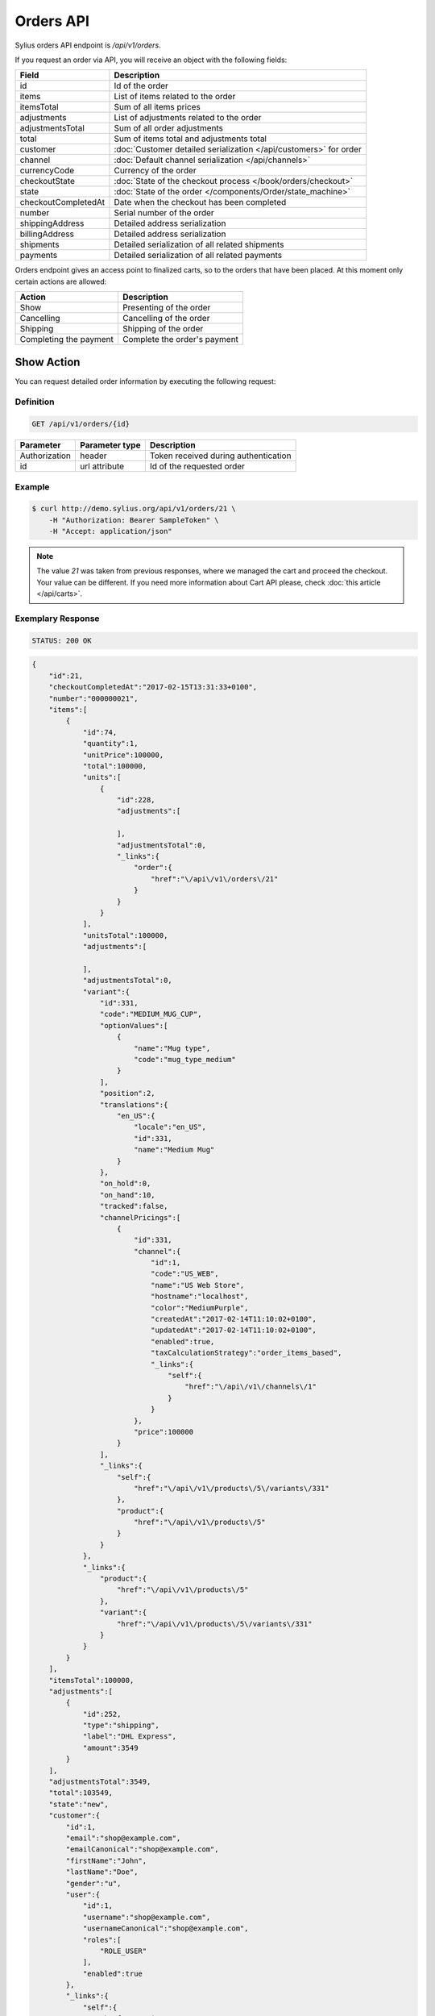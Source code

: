 Orders API
==========

Sylius orders API endpoint is `/api/v1/orders`.

If you request an order via API, you will receive an object with the following fields:

+-----------------------+--------------------------------------------------------------------+
| Field                 | Description                                                        |
+=======================+====================================================================+
| id                    | Id of the order                                                    |
+-----------------------+--------------------------------------------------------------------+
| items                 | List of items related to the order                                 |
+-----------------------+--------------------------------------------------------------------+
| itemsTotal            | Sum of all items prices                                            |
+-----------------------+--------------------------------------------------------------------+
| adjustments           | List of adjustments related to the order                           |
+-----------------------+--------------------------------------------------------------------+
| adjustmentsTotal      | Sum of all order adjustments                                       |
+-----------------------+--------------------------------------------------------------------+
| total                 | Sum of items total and adjustments total                           |
+-----------------------+--------------------------------------------------------------------+
| customer              | :doc:`Customer detailed serialization </api/customers>` for order  |
+-----------------------+--------------------------------------------------------------------+
| channel               | :doc:`Default channel serialization </api/channels>`               |
+-----------------------+--------------------------------------------------------------------+
| currencyCode          | Currency of the order                                              |
+-----------------------+--------------------------------------------------------------------+
| checkoutState         | :doc:`State of the checkout process </book/orders/checkout>`       |
+-----------------------+--------------------------------------------------------------------+
| state                 | :doc:`State of the order </components/Order/state_machine>`        |
+-----------------------+--------------------------------------------------------------------+
| checkoutCompletedAt   | Date when the checkout has been completed                          |
+-----------------------+--------------------------------------------------------------------+
| number                | Serial number of the order                                         |
+-----------------------+--------------------------------------------------------------------+
| shippingAddress       | Detailed address serialization                                     |
+-----------------------+--------------------------------------------------------------------+
| billingAddress        | Detailed address serialization                                     |
+-----------------------+--------------------------------------------------------------------+
| shipments             | Detailed serialization of all related shipments                    |
+-----------------------+--------------------------------------------------------------------+
| payments              | Detailed serialization of all related payments                     |
+-----------------------+--------------------------------------------------------------------+

Orders endpoint gives an access point to finalized carts, so to the orders that have been placed. At this moment only certain actions are allowed:

+------------------------+------------------------------+
| Action                 | Description                  |
+========================+==============================+
| Show                   | Presenting of the order      |
+------------------------+------------------------------+
| Cancelling             | Cancelling of the order      |
+------------------------+------------------------------+
| Shipping               | Shipping of the order        |
+------------------------+------------------------------+
| Completing the payment | Complete the order's payment |
+------------------------+------------------------------+

Show Action
-----------

You can request detailed order information by executing the following request:

Definition
^^^^^^^^^^

.. code-block:: text

    GET /api/v1/orders/{id}

+---------------+----------------+--------------------------------------+
| Parameter     | Parameter type | Description                          |
+===============+================+======================================+
| Authorization | header         | Token received during authentication |
+---------------+----------------+--------------------------------------+
| id            | url attribute  | Id of the requested order            |
+---------------+----------------+--------------------------------------+

Example
^^^^^^^

.. code-block:: bash

    $ curl http://demo.sylius.org/api/v1/orders/21 \
        -H "Authorization: Bearer SampleToken" \
        -H "Accept: application/json"

.. note::

    The value *21* was taken from previous responses, where we managed the cart and proceed the checkout.
    Your value can be different. If you need more information about Cart API please, check :doc:`this article </api/carts>`.

Exemplary Response
^^^^^^^^^^^^^^^^^^

.. code-block:: text

    STATUS: 200 OK

.. code-block:: json

    {
        "id":21,
        "checkoutCompletedAt":"2017-02-15T13:31:33+0100",
        "number":"000000021",
        "items":[
            {
                "id":74,
                "quantity":1,
                "unitPrice":100000,
                "total":100000,
                "units":[
                    {
                        "id":228,
                        "adjustments":[

                        ],
                        "adjustmentsTotal":0,
                        "_links":{
                            "order":{
                                "href":"\/api\/v1\/orders\/21"
                            }
                        }
                    }
                ],
                "unitsTotal":100000,
                "adjustments":[

                ],
                "adjustmentsTotal":0,
                "variant":{
                    "id":331,
                    "code":"MEDIUM_MUG_CUP",
                    "optionValues":[
                        {
                            "name":"Mug type",
                            "code":"mug_type_medium"
                        }
                    ],
                    "position":2,
                    "translations":{
                        "en_US":{
                            "locale":"en_US",
                            "id":331,
                            "name":"Medium Mug"
                        }
                    },
                    "on_hold":0,
                    "on_hand":10,
                    "tracked":false,
                    "channelPricings":[
                        {
                            "id":331,
                            "channel":{
                                "id":1,
                                "code":"US_WEB",
                                "name":"US Web Store",
                                "hostname":"localhost",
                                "color":"MediumPurple",
                                "createdAt":"2017-02-14T11:10:02+0100",
                                "updatedAt":"2017-02-14T11:10:02+0100",
                                "enabled":true,
                                "taxCalculationStrategy":"order_items_based",
                                "_links":{
                                    "self":{
                                        "href":"\/api\/v1\/channels\/1"
                                    }
                                }
                            },
                            "price":100000
                        }
                    ],
                    "_links":{
                        "self":{
                            "href":"\/api\/v1\/products\/5\/variants\/331"
                        },
                        "product":{
                            "href":"\/api\/v1\/products\/5"
                        }
                    }
                },
                "_links":{
                    "product":{
                        "href":"\/api\/v1\/products\/5"
                    },
                    "variant":{
                        "href":"\/api\/v1\/products\/5\/variants\/331"
                    }
                }
            }
        ],
        "itemsTotal":100000,
        "adjustments":[
            {
                "id":252,
                "type":"shipping",
                "label":"DHL Express",
                "amount":3549
            }
        ],
        "adjustmentsTotal":3549,
        "total":103549,
        "state":"new",
        "customer":{
            "id":1,
            "email":"shop@example.com",
            "emailCanonical":"shop@example.com",
            "firstName":"John",
            "lastName":"Doe",
            "gender":"u",
            "user":{
                "id":1,
                "username":"shop@example.com",
                "usernameCanonical":"shop@example.com",
                "roles":[
                    "ROLE_USER"
                ],
                "enabled":true
            },
            "_links":{
                "self":{
                    "href":"\/api\/v1\/customers\/1"
                }
            }
        },
        "channel":{
            "id":1,
            "code":"US_WEB",
            "name":"US Web Store",
            "hostname":"localhost",
            "color":"MediumPurple",
            "createdAt":"2017-02-14T11:10:02+0100",
            "updatedAt":"2017-02-14T11:10:02+0100",
            "enabled":true,
            "taxCalculationStrategy":"order_items_based",
            "_links":{
                "self":{
                    "href":"\/api\/v1\/channels\/1"
                }
            }
        },
        "shippingAddress":{
            "id":71,
            "firstName":"Frederick D.",
            "lastName":"Gregory",
            "countryCode":"US",
            "street":"300 E St SW",
            "city":"\u2019Washington",
            "postcode":"DC 20546",
            "createdAt":"2017-02-14T11:55:40+0100",
            "updatedAt":"2017-02-14T17:00:17+0100"
        },
        "billingAddress":{
            "id":72,
            "firstName":"Frederick D.",
            "lastName":"Gregory",
            "countryCode":"US",
            "street":"300 E St SW",
            "city":"\u2019Washington",
            "postcode":"DC 20546",
            "createdAt":"2017-02-14T11:55:40+0100",
            "updatedAt":"2017-02-14T17:00:17+0100"
        },
        "payments":[
            {
                "id":21,
                "method":{
                    "id":2,
                    "code":"bank_transfer",
                    "createdAt":"2017-02-14T11:10:02+0100",
                    "updatedAt":"2017-02-14T11:10:02+0100",
                    "channels":[
                        {
                            "id":1,
                            "code":"US_WEB",
                            "name":"US Web Store",
                            "hostname":"localhost",
                            "color":"MediumPurple",
                            "createdAt":"2017-02-14T11:10:02+0100",
                            "updatedAt":"2017-02-14T11:10:02+0100",
                            "enabled":true,
                            "taxCalculationStrategy":"order_items_based",
                            "_links":{
                                "self":{
                                    "href":"\/api\/v1\/channels\/1"
                                }
                            }
                        }
                    ],
                    "_links":{
                        "self":{
                            "href":"\/api\/v1\/payment-methods\/bank_transfer"
                        }
                    }
                },
                "amount":103549,
                "state":"new",
                "createdAt":"2017-02-14T11:53:41+0100",
                "updatedAt":"2017-02-15T13:31:33+0100",
                "_links":{
                    "self":{
                        "href":"\/api\/v1\/payments\/21"
                    },
                    "payment-method":{
                        "href":"\/api\/v1\/payment-methods\/bank_transfer"
                    },
                    "order":{
                        "href":"\/api\/v1\/orders\/21"
                    }
                }
            }
        ],
        "shipments":[
            {
                "id":21,
                "state":"ready",
                "method":{
                    "id":2,
                    "code":"dhl_express",
                    "category_requirement":1,
                    "calculator":"flat_rate",
                    "configuration":{
                        "US_WEB":{
                            "amount":3549
                        }
                    },
                    "createdAt":"2017-02-14T11:10:02+0100",
                    "updatedAt":"2017-02-14T11:10:02+0100",
                    "enabled":true,
                    "_links":{
                        "self":{
                            "href":"\/api\/v1\/shipping-methods\/dhl_express"
                        },
                        "zone":{
                            "href":"\/api\/v1\/zones\/US"
                        }
                    }
                },
                "createdAt":"2017-02-14T11:53:41+0100",
                "updatedAt":"2017-02-15T13:31:33+0100",
                "_links":{
                    "self":{
                        "href":"\/api\/v1\/shipments\/21"
                    },
                    "method":{
                        "href":"\/api\/v1\/shipping-methods\/dhl_express"
                    },
                    "order":{
                        "href":"\/api\/v1\/orders\/21"
                    }
                }
            }
        ],
        "currencyCode":"USD",
        "localeCode":"en_US",
        "checkoutState":"completed"
    }

Cancel Action
-------------

You can cancel an already placed order by executing the following request:

Definition
^^^^^^^^^^

.. code-block:: text

    PUT /api/v1/orders/{id}/cancel

+---------------+----------------+--------------------------------------+
| Parameter     | Parameter type | Description                          |
+===============+================+======================================+
| Authorization | header         | Token received during authentication |
+---------------+----------------+--------------------------------------+
| id            | url attribute  | Id of the requested order            |
+---------------+----------------+--------------------------------------+

Example
^^^^^^^

.. code-block:: bash

    $ curl http://demo.sylius.org/api/v1/orders/21/cancel \
        -H "Authorization: Bearer SampleToken" \
        -H "Accept: application/json" \
        -X PUT

Exemplary Response
^^^^^^^^^^^^^^^^^^

.. code-block:: text

    STATUS: 200 Ok

.. code-block:: json

    {
        "id":21,
        "checkoutCompletedAt":"2017-02-15T13:31:33+0100",
        "number":"000000021",
        "items":[
            {
                "id":74,
                "quantity":1,
                "unitPrice":100000,
                "total":100000,
                "units":[
                    {
                        "id":228,
                        "adjustments":[

                        ],
                        "adjustmentsTotal":0,
                        "_links":{
                            "order":{
                                "href":"\/api\/v1\/orders\/21"
                            }
                        }
                    }
                ],
                "unitsTotal":100000,
                "adjustments":[

                ],
                "adjustmentsTotal":0,
                "variant":{
                    "id":331,
                    "code":"MEDIUM_MUG_CUP",
                    "optionValues":[
                        {
                            "name":"Mug type",
                            "code":"mug_type_medium"
                        }
                    ],
                    "position":2,
                    "translations":{
                        "en_US":{
                            "locale":"en_US",
                            "id":331,
                            "name":"Medium Mug"
                        }
                    },
                    "on_hold":0,
                    "on_hand":10,
                    "tracked":false,
                    "channelPricings":[
                        {
                            "id":331,
                            "channel":{
                                "id":1,
                                "code":"US_WEB",
                                "name":"US Web Store",
                                "hostname":"localhost",
                                "color":"MediumPurple",
                                "createdAt":"2017-02-14T11:10:02+0100",
                                "updatedAt":"2017-02-14T11:10:02+0100",
                                "enabled":true,
                                "taxCalculationStrategy":"order_items_based",
                                "_links":{
                                    "self":{
                                        "href":"\/api\/v1\/channels\/1"
                                    }
                                }
                            },
                            "price":100000
                        }
                    ],
                    "_links":{
                        "self":{
                            "href":"\/api\/v1\/products\/5\/variants\/331"
                        },
                        "product":{
                            "href":"\/api\/v1\/products\/5"
                        }
                    }
                },
                "_links":{
                    "product":{
                        "href":"\/api\/v1\/products\/5"
                    },
                    "variant":{
                        "href":"\/api\/v1\/products\/5\/variants\/331"
                    }
                }
            }
        ],
        "itemsTotal":100000,
        "adjustments":[
            {
                "id":252,
                "type":"shipping",
                "label":"DHL Express",
                "amount":3549
            }
        ],
        "adjustmentsTotal":3549,
        "total":103549,
        "state":"cancelled",
        "customer":{
            "id":1,
            "email":"shop@example.com",
            "emailCanonical":"shop@example.com",
            "firstName":"John",
            "lastName":"Doe",
            "gender":"u",
            "user":{
                "id":1,
                "username":"shop@example.com",
                "usernameCanonical":"shop@example.com",
                "roles":[
                    "ROLE_USER"
                ],
                "enabled":true
            },
            "_links":{
                "self":{
                    "href":"\/api\/v1\/customers\/1"
                }
            }
        },
        "channel":{
            "id":1,
            "code":"US_WEB",
            "name":"US Web Store",
            "hostname":"localhost",
            "color":"MediumPurple",
            "createdAt":"2017-02-14T11:10:02+0100",
            "updatedAt":"2017-02-14T11:10:02+0100",
            "enabled":true,
            "taxCalculationStrategy":"order_items_based",
            "_links":{
                "self":{
                    "href":"\/api\/v1\/channels\/1"
                }
            }
        },
        "shippingAddress":{
            "id":71,
            "firstName":"Frederick D.",
            "lastName":"Gregory",
            "countryCode":"US",
            "street":"300 E St SW",
            "city":"\u2019Washington",
            "postcode":"DC 20546",
            "createdAt":"2017-02-14T11:55:40+0100",
            "updatedAt":"2017-02-14T17:00:17+0100"
        },
        "billingAddress":{
            "id":72,
            "firstName":"Frederick D.",
            "lastName":"Gregory",
            "countryCode":"US",
            "street":"300 E St SW",
            "city":"\u2019Washington",
            "postcode":"DC 20546",
            "createdAt":"2017-02-14T11:55:40+0100",
            "updatedAt":"2017-02-14T17:00:17+0100"
        },
        "payments":[
            {
                "id":21,
                "method":{
                    "id":2,
                    "code":"bank_transfer",
                    "createdAt":"2017-02-14T11:10:02+0100",
                    "updatedAt":"2017-02-14T11:10:02+0100",
                    "channels":[
                        {
                            "id":1,
                            "code":"US_WEB",
                            "name":"US Web Store",
                            "hostname":"localhost",
                            "color":"MediumPurple",
                            "createdAt":"2017-02-14T11:10:02+0100",
                            "updatedAt":"2017-02-14T11:10:02+0100",
                            "enabled":true,
                            "taxCalculationStrategy":"order_items_based",
                            "_links":{
                                "self":{
                                    "href":"\/api\/v1\/channels\/1"
                                }
                            }
                        }
                    ],
                    "_links":{
                        "self":{
                            "href":"\/api\/v1\/payment-methods\/bank_transfer"
                        }
                    }
                },
                "amount":103549,
                "state":"cancelled",
                "createdAt":"2017-02-14T11:53:41+0100",
                "updatedAt":"2017-02-15T13:31:33+0100",
                "_links":{
                    "self":{
                        "href":"\/api\/v1\/payments\/21"
                    },
                    "payment-method":{
                        "href":"\/api\/v1\/payment-methods\/bank_transfer"
                    },
                    "order":{
                        "href":"\/api\/v1\/orders\/21"
                    }
                }
            }
        ],
        "shipments":[
            {
                "id":21,
                "state":"cancelled",
                "method":{
                    "id":2,
                    "code":"dhl_express",
                    "category_requirement":1,
                    "calculator":"flat_rate",
                    "configuration":{
                        "US_WEB":{
                            "amount":3549
                        }
                    },
                    "createdAt":"2017-02-14T11:10:02+0100",
                    "updatedAt":"2017-02-14T11:10:02+0100",
                    "enabled":true,
                    "_links":{
                        "self":{
                            "href":"\/api\/v1\/shipping-methods\/dhl_express"
                        },
                        "zone":{
                            "href":"\/api\/v1\/zones\/US"
                        }
                    }
                },
                "createdAt":"2017-02-14T11:53:41+0100",
                "updatedAt":"2017-02-15T13:31:33+0100",
                "_links":{
                    "self":{
                        "href":"\/api\/v1\/shipments\/21"
                    },
                    "method":{
                        "href":"\/api\/v1\/shipping-methods\/dhl_express"
                    },
                    "order":{
                        "href":"\/api\/v1\/orders\/21"
                    }
                }
            }
        ],
        "currencyCode":"USD",
        "localeCode":"en_US",
        "checkoutState":"completed"
    }

Ship Action
-----------

You can ship an already placed order by executing the following request:

Definition
^^^^^^^^^^

.. code-block:: text

    PUT /api/v1/orders/{orderId}/shipments/{id}/ship

+---------------+----------------+------------------------------------------------+
| Parameter     | Parameter type | Description                                    |
+===============+================+================================================+
| Authorization | header         | Token received during authentication           |
+---------------+----------------+------------------------------------------------+
| orderId       | url attribute  | Id of the requested order                      |
+---------------+----------------+------------------------------------------------+
| id            | url attribute  | Id of the shipped shipment                     |
+---------------+----------------+------------------------------------------------+
| tracking      | request        | *(optional)* The tracking code of the shipment |
+---------------+----------------+------------------------------------------------+

Example
^^^^^^^

.. code-block:: bash

    $ curl http://demo.sylius.org/api/v1/orders/21/shipments/21/ship \
        -H "Authorization: Bearer SampleToken" \
        -H "Accept: application/json" \
        -X PUT

Exemplary Response
^^^^^^^^^^^^^^^^^^

.. code-block:: text

    STATUS: 204 No Content

.. note::

    It is important to emphasise that in this example the shipment id is the same value as for the order, but it is a coincidence rather than a rule.

Complete The Payment Action
---------------------------

You can complete the payment of an already placed order by executing the following request:

Definition
^^^^^^^^^^

.. code-block:: text

    PUT /api/v1/orders/{orderId}/payments/{id}/complete

+---------------+----------------+--------------------------------------+
| Parameter     | Parameter type | Description                          |
+===============+================+======================================+
| Authorization | header         | Token received during authentication |
+---------------+----------------+--------------------------------------+
| orderId       | url attribute  | Id of the requested order            |
+---------------+----------------+--------------------------------------+
| id            | url attribute  | Id of payment to complete            |
+---------------+----------------+--------------------------------------+

Example
^^^^^^^

.. code-block:: bash

    $ curl http://demo.sylius.org/api/v1/orders/21/payments/21/complete \
        -H "Authorization: Bearer SampleToken" \
        -H "Accept: application/json" \
        -X PUT

Exemplary Response
^^^^^^^^^^^^^^^^^^

.. code-block:: text

    STATUS: 200 Ok

.. code-block:: json

    {
        "id":21,
        "method":{
            "id":2,
            "code":"bank_transfer",
            "createdAt":"2017-02-14T11:10:02+0100",
            "updatedAt":"2017-02-14T11:10:02+0100",
            "channels":[
                {
                    "id":1,
                    "code":"US_WEB",
                    "name":"US Web Store",
                    "hostname":"localhost",
                    "color":"MediumPurple",
                    "createdAt":"2017-02-14T11:10:02+0100",
                    "updatedAt":"2017-02-14T11:10:02+0100",
                    "enabled":true,
                    "taxCalculationStrategy":"order_items_based",
                    "_links":{
                        "self":{
                            "href":"\/api\/v1\/channels\/1"
                        }
                    }
                }
            ],
            "_links":{
                "self":{
                    "href":"\/api\/v1\/payment-methods\/bank_transfer"
                }
            }
        },
        "amount":103549,
        "state":"completed",
        "createdAt":"2017-02-14T11:53:41+0100",
        "updatedAt":"2017-02-16T14:33:27+0100",
        "_links":{
            "self":{
                "href":"\/api\/v1\/payments\/21"
            },
            "payment-method":{
                "href":"\/api\/v1\/payment-methods\/bank_transfer"
            },
            "order":{
                "href":"\/api\/v1\/orders\/21"
            }
        }
    }
